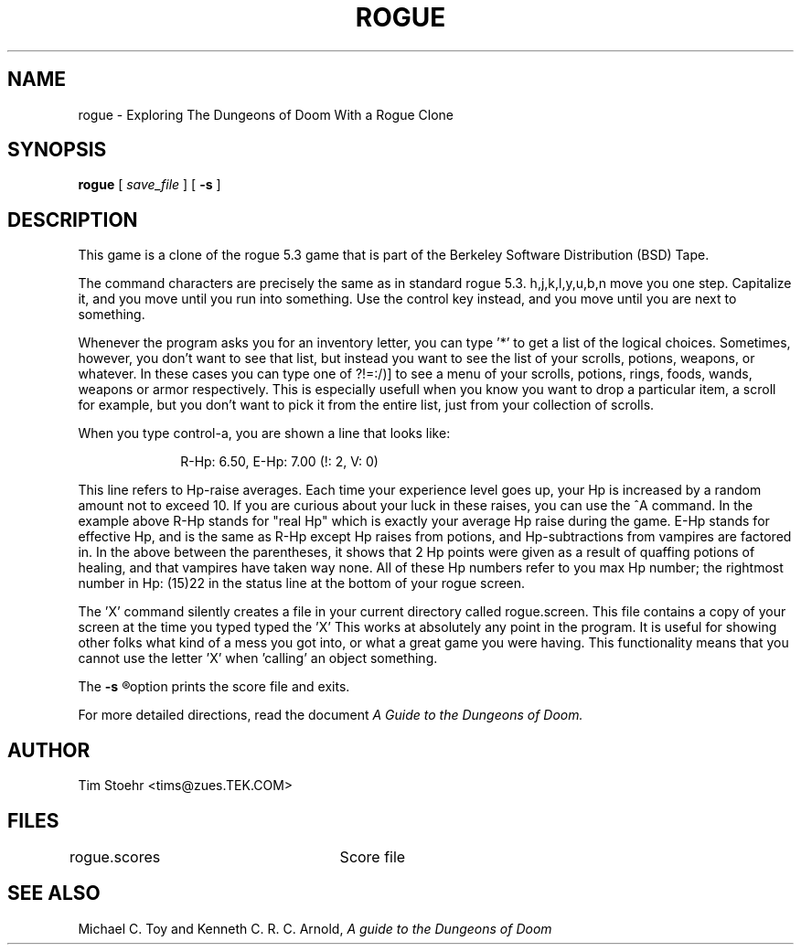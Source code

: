 .TH ROGUE 6 "March 4, 1987"
.UC 4
.SH NAME
rogue \- Exploring The Dungeons of Doom With a Rogue Clone
.SH SYNOPSIS
.B rogue
[
.I save_file
]
[
.B \-s
]
.SH DESCRIPTION
.PP
This game is a clone of the rogue 5.3 game that is part of the Berkeley
Software Distribution (BSD) Tape.
.PP
The command characters are precisely the same as in standard rogue 5.3.
h,j,k,l,y,u,b,n move you one step.  Capitalize it, and you move until you
run into something.  Use the control key instead, and you move until you
are next to something.
.PP
Whenever the program asks you for an inventory letter, you can type '*' to
get a list of the logical choices.  Sometimes, however, you don't want to
see that list, but instead you want to see the list of your scrolls, potions,
weapons, or whatever.  In these cases you can type one of ?!=:/)] to see
a menu of your scrolls, potions, rings, foods, wands, weapons or armor
respectively.  This is especially usefull when you know you want to drop
a particular item, a scroll for example, but you don't want to pick it
from the entire list, just from your collection of scrolls.
.PP
When you type control-a, you are shown a line that looks like:
.sp
.in +1.0i
R-Hp: 6.50, E-Hp: 7.00 (!: 2, V: 0)
.in -1.0i
.sp
This line refers to Hp-raise averages.  Each time your experience level
goes up, your Hp is increased by a random amount not to exceed 10.  If
you are curious about your luck in these raises, you can use the ^A
command.  In the example above R-Hp stands for "real Hp" which is
exactly your average Hp raise during the game.  E-Hp stands for effective
Hp, and is the same as R-Hp except Hp raises from potions, and Hp-subtractions
from vampires are factored in.  In the above between the parentheses, it
shows that 2 Hp points were given as a result of quaffing potions of
healing, and that vampires have taken way none.  All of these Hp numbers
refer to you max Hp number; the rightmost number in Hp: (15)22 in the
status line at the bottom of your rogue screen.
.PP
The 'X' command silently creates a file in your current directory called
rogue.screen.  This file contains a copy of your screen at the time you
typed typed the 'X'   This works at absolutely any point in the program.
It is useful for showing other folks what kind of a mess you got into,
or what a great game you were having.  This functionality means that
you cannot use the letter 'X' when 'calling' an object something.
.PP
The
.B
-s
.R
option prints the score file and exits.
.PP
For more detailed directions, read the document
.I "A Guide to the Dungeons of Doom."
.SH AUTHOR
Tim Stoehr <tims@zues.TEK.COM>
.SH FILES
rogue.scores		Score file
.SH SEE ALSO
Michael C. Toy
and
Kenneth C. R. C. Arnold,
.I "A guide to the Dungeons of Doom"
